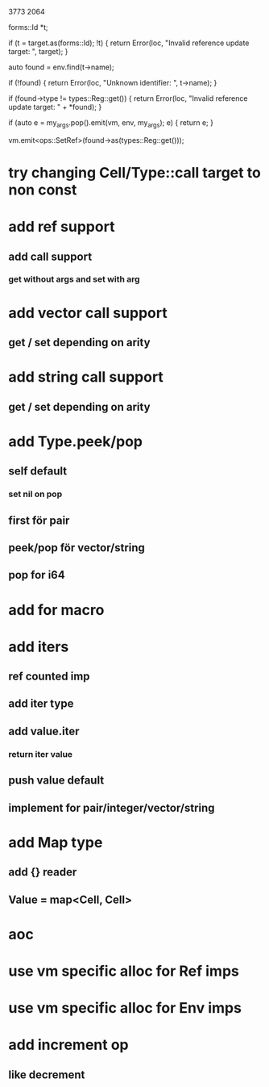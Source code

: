 3773
2064

      forms::Id *t;

      if (t = target.as(forms::Id); !t) {
	return Error(loc, "Invalid reference update target: ", target);
      }
      
      auto found = env.find(t->name);

      if (!found) {
	return Error(loc, "Unknown identifier: ", t->name);
      }

      if (found->type != types::Reg::get()) {
	return Error(loc, "Invalid reference update target: " + *found);
      }

      if (auto e = my_args.pop().emit(vm, env, my_args); e) {
	return e;
      }
      
      vm.emit<ops::SetRef>(found->as(types::Reg::get()));

* try changing Cell/Type::call target to non const

* add ref support
** add call support
*** get without args and set with arg

* add vector call support
** get / set depending on arity

* add string call support
** get / set depending on arity

* add Type.peek/pop
** self default
*** set nil on pop
** first för pair
** peek/pop för vector/string
** pop for i64

* add for macro

* add iters
** ref counted imp
** add iter type
** add value.iter
*** return iter value
** push value default
** implement for pair/integer/vector/string

* add Map type
** add {} reader
** Value = map<Cell, Cell>

* aoc
* use vm specific alloc for Ref imps
* use vm specific alloc for Env imps

* add increment op
** like decrement
